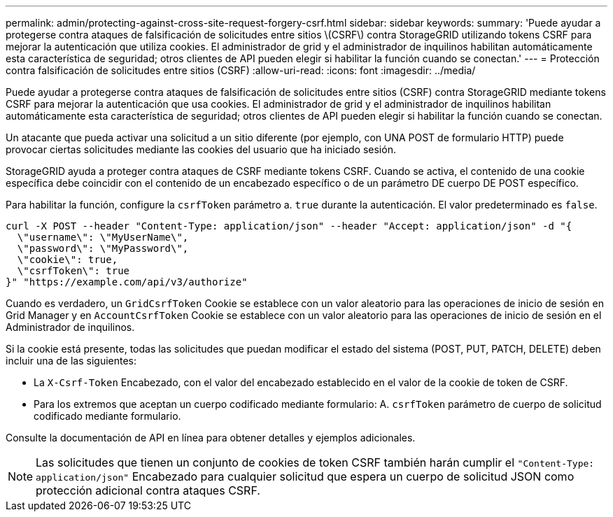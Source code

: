 ---
permalink: admin/protecting-against-cross-site-request-forgery-csrf.html 
sidebar: sidebar 
keywords:  
summary: 'Puede ayudar a protegerse contra ataques de falsificación de solicitudes entre sitios \(CSRF\) contra StorageGRID utilizando tokens CSRF para mejorar la autenticación que utiliza cookies. El administrador de grid y el administrador de inquilinos habilitan automáticamente esta característica de seguridad; otros clientes de API pueden elegir si habilitar la función cuando se conectan.' 
---
= Protección contra falsificación de solicitudes entre sitios (CSRF)
:allow-uri-read: 
:icons: font
:imagesdir: ../media/


[role="lead"]
Puede ayudar a protegerse contra ataques de falsificación de solicitudes entre sitios (CSRF) contra StorageGRID mediante tokens CSRF para mejorar la autenticación que usa cookies. El administrador de grid y el administrador de inquilinos habilitan automáticamente esta característica de seguridad; otros clientes de API pueden elegir si habilitar la función cuando se conectan.

Un atacante que pueda activar una solicitud a un sitio diferente (por ejemplo, con UNA POST de formulario HTTP) puede provocar ciertas solicitudes mediante las cookies del usuario que ha iniciado sesión.

StorageGRID ayuda a proteger contra ataques de CSRF mediante tokens CSRF. Cuando se activa, el contenido de una cookie específica debe coincidir con el contenido de un encabezado específico o de un parámetro DE cuerpo DE POST específico.

Para habilitar la función, configure la `csrfToken` parámetro a. `true` durante la autenticación. El valor predeterminado es `false`.

[listing]
----
curl -X POST --header "Content-Type: application/json" --header "Accept: application/json" -d "{
  \"username\": \"MyUserName\",
  \"password\": \"MyPassword\",
  \"cookie\": true,
  \"csrfToken\": true
}" "https://example.com/api/v3/authorize"
----
Cuando es verdadero, un `GridCsrfToken` Cookie se establece con un valor aleatorio para las operaciones de inicio de sesión en Grid Manager y en `AccountCsrfToken` Cookie se establece con un valor aleatorio para las operaciones de inicio de sesión en el Administrador de inquilinos.

Si la cookie está presente, todas las solicitudes que puedan modificar el estado del sistema (POST, PUT, PATCH, DELETE) deben incluir una de las siguientes:

* La `X-Csrf-Token` Encabezado, con el valor del encabezado establecido en el valor de la cookie de token de CSRF.
* Para los extremos que aceptan un cuerpo codificado mediante formulario: A. `csrfToken` parámetro de cuerpo de solicitud codificado mediante formulario.


Consulte la documentación de API en línea para obtener detalles y ejemplos adicionales.


NOTE: Las solicitudes que tienen un conjunto de cookies de token CSRF también harán cumplir el `"Content-Type: application/json"` Encabezado para cualquier solicitud que espera un cuerpo de solicitud JSON como protección adicional contra ataques CSRF.
